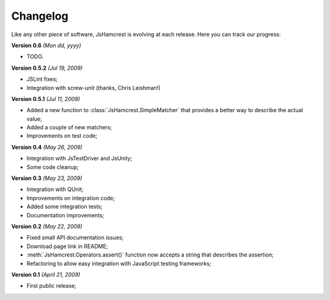 Changelog
=========

Like any other piece of software, JsHamcrest is evolving at each release.
Here you can track our progress:

**Version 0.6** *(Mon dd, yyyy)*

* TODO.


**Version 0.5.2** *(Jul 19, 2009)*

* JSLint fixes;
* Integration with screw-unit (thanks, Chris Leishman!)


**Version 0.5.1** *(Jul 11, 2009)*

* Added a new function to :class:`JsHamcrest.SimpleMatcher` that provides a
  better way to describe the actual value;
* Added a couple of new matchers;
* Improvements on test code;


**Version 0.4** *(May 26, 2009)*

* Integration with JsTestDriver and JsUnity;
* Some code cleanup;


**Version 0.3** *(May 23, 2009)*

* Integration with QUnit;
* Improvements on integration code;
* Added some integration tests;
* Documentation improvements;

**Version 0.2** *(May 22, 2009)*

* Fixed small API documentation issues;
* Download page link in README;
* :meth:`JsHamcrest.Operators.assert()` function now accepts a string that
  describes the assertion;
* Refactoring to allow easy integration with JavaScript testing frameworks;


**Version 0.1** *(April 21, 2009)*

* First public release;
